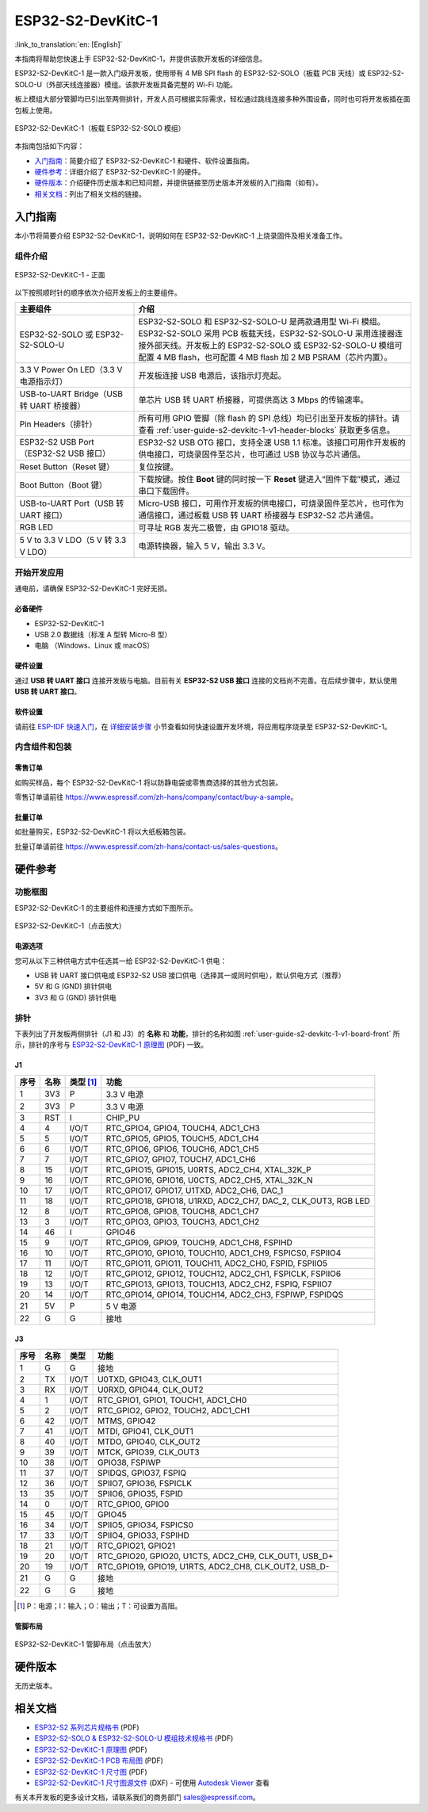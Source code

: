 ===================
ESP32-S2-DevKitC-1
===================

:link_to_translation:`en: [English]`

本指南将帮助您快速上手 ESP32-S2-DevKitC-1，并提供该款开发板的详细信息。

ESP32-S2-DevKitC-1 是一款入门级开发板，使用带有 4 MB SPI flash 的 ESP32-S2-SOLO（板载 PCB 天线）或 ESP32-S2-SOLO-U（外部天线连接器）模组。该款开发板具备完整的 Wi-Fi 功能。

板上模组大部分管脚均已引出至两侧排针，开发人员可根据实际需求，轻松通过跳线连接多种外围设备，同时也可将开发板插在面包板上使用。

.. figure:: ../../../_static/esp32-s2-devkitc-1-v1-isometric.png
    :align: center
    :alt: ESP32-S2-DevKitC-1（板载 ESP32-S2-SOLO 模组）
    :figclass: align-center

    ESP32-S2-DevKitC-1（板载 ESP32-S2-SOLO 模组）

本指南包括如下内容：

- `入门指南`_：简要介绍了 ESP32-S2-DevKitC-1 和硬件、软件设置指南。
- `硬件参考`_：详细介绍了 ESP32-S2-DevKitC-1 的硬件。
- `硬件版本`_：介绍硬件历史版本和已知问题，并提供链接至历史版本开发板的入门指南（如有）。
- `相关文档`_：列出了相关文档的链接。

入门指南
========

本小节将简要介绍 ESP32-S2-DevKitC-1，说明如何在 ESP32-S2-DevKitC-1 上烧录固件及相关准备工作。

组件介绍
--------

.. _user-guide-s2-devkitc-1-v1-board-front:

.. figure:: ../../../_static/esp32-s2-devkitc-1-v1-annotated-photo.png
    :align: center
    :alt: ESP32-S2-DevKitC-1 - 正面
    :figclass: align-center

    ESP32-S2-DevKitC-1 - 正面

以下按照顺时针的顺序依次介绍开发板上的主要组件。 

.. list-table::
   :widths: 30 70
   :header-rows: 1

   * - 主要组件
     - 介绍
   * - ESP32-S2-SOLO 或 ESP32-S2-SOLO-U
     - ESP32-S2-SOLO 和 ESP32-S2-SOLO-U 是两款通用型 Wi-Fi 模组。ESP32-S2-SOLO 采用 PCB 板载天线，ESP32-S2-SOLO-U 采用连接器连接外部天线。开发板上的 ESP32-S2-SOLO 或 ESP32-S2-SOLO-U 模组可配置 4 MB flash，也可配置 4 MB flash 加 2 MB PSRAM（芯片内置）。
   * - 3.3 V Power On LED（3.3 V 电源指示灯）
     - 开发板连接 USB 电源后，该指示灯亮起。
   * - USB-to-UART Bridge（USB 转 UART 桥接器）
     - 单芯片 USB 转 UART 桥接器，可提供高达 3 Mbps 的传输速率。
   * - Pin Headers（排针）
     - 所有可用 GPIO 管脚（除 flash 的 SPI 总线）均已引出至开发板的排针。请查看 :ref:`user-guide-s2-devkitc-1-v1-header-blocks` 获取更多信息。
   * - ESP32-S2 USB Port（ESP32-S2 USB 接口）
     - ESP32-S2 USB OTG 接口，支持全速 USB 1.1 标准。该接口可用作开发板的供电接口，可烧录固件至芯片，也可通过 USB 协议与芯片通信。
   * - Reset Button（Reset 键）
     - 复位按键。
   * - Boot Button（Boot 键）
     - 下载按键。按住 **Boot** 键的同时按一下 **Reset** 键进入“固件下载”模式，通过串口下载固件。
   * - USB-to-UART Port（USB 转 UART 接口）
     - Micro-USB 接口，可用作开发板的供电接口，可烧录固件至芯片，也可作为通信接口，通过板载 USB 转 UART 桥接器与 ESP32-S2 芯片通信。
   * - RGB LED
     - 可寻址 RGB 发光二极管，由 GPIO18 驱动。
   * - 5 V to 3.3 V LDO（5 V 转 3.3 V LDO）
     - 电源转换器，输入 5 V，输出 3.3 V。


开始开发应用
------------

通电前，请确保 ESP32-S2-DevKitC-1 完好无损。

必备硬件
^^^^^^^^

- ESP32-S2-DevKitC-1
- USB 2.0 数据线（标准 A 型转 Micro-B 型）
- 电脑 （Windows、Linux 或 macOS）

.. 注解::

  请确保使用适当的 USB 数据线。部分数据线仅可用于充电，无法用于数据传输和编程。

硬件设置
^^^^^^^^

通过 **USB 转 UART 接口** 连接开发板与电脑。目前有关 **ESP32-S2 USB 接口** 连接的文档尚不完善。在后续步骤中，默认使用 **USB 转 UART 接口**。

软件设置
^^^^^^^^

请前往 `ESP-IDF 快速入门 <https://docs.espressif.com/projects/esp-idf/zh_CN/latest/esp32s2/get-started/index.html>`_，在 `详细安装步骤 <https://docs.espressif.com/projects/esp-idf/zh_CN/latest/esp32s2/get-started/index.html#get-started-step-by-step>`_ 小节查看如何快速设置开发环境，将应用程序烧录至 ESP32-S2-DevKitC-1。

内含组件和包装
--------------

零售订单
^^^^^^^^

如购买样品，每个 ESP32-S2-DevKitC-1 将以防静电袋或零售商选择的其他方式包装。

零售订单请前往 https://www.espressif.com/zh-hans/company/contact/buy-a-sample。

批量订单
^^^^^^^^

如批量购买，ESP32-S2-DevKitC-1 将以大纸板箱包装。

批量订单请前往 https://www.espressif.com/zh-hans/contact-us/sales-questions。

硬件参考
========

功能框图
--------

ESP32-S2-DevKitC-1 的主要组件和连接方式如下图所示。

.. figure:: ../../../_static/esp32-s2-devkitc-1-v1-block-diags.png
    :align: center
    :scale: 70%
    :alt: ESP32-S2-DevKitC-1（点击放大）
    :figclass: align-center

    ESP32-S2-DevKitC-1（点击放大）

电源选项
^^^^^^^^

您可从以下三种供电方式中任选其一给 ESP32-S2-DevKitC-1 供电：

- USB 转 UART 接口供电或 ESP32-S2 USB 接口供电（选择其一或同时供电），默认供电方式（推荐）
- 5V 和 G (GND) 排针供电
- 3V3 和 G (GND) 排针供电

.. _user-guide-s2-devkitc-1-v1-header-blocks:

排针 
---- 
 
下表列出了开发板两侧排针（J1 和 J3）的 **名称** 和 **功能**，排针的名称如图 :ref:`user-guide-s2-devkitc-1-v1-board-front` 所示，排针的序号与 `ESP32-S2-DevKitC-1 原理图 <https://dl.espressif.com/dl/schematics/SCH_ESP32-S2-DEVKITC-1_V1_20210508.pdf>`_ (PDF) 一致。 

J1 
^^^ 
==== ====  =========   =========================================================================
序号 名称  类型 [#]_    功能
==== ====  =========   =========================================================================
1    3V3    P          3.3 V 电源
2    3V3    P          3.3 V 电源
3    RST    I          CHIP_PU
4    4      I/O/T      RTC_GPIO4, GPIO4, TOUCH4, ADC1_CH3
5    5      I/O/T      RTC_GPIO5, GPIO5, TOUCH5, ADC1_CH4
6    6      I/O/T      RTC_GPIO6, GPIO6, TOUCH6, ADC1_CH5
7    7      I/O/T      RTC_GPIO7, GPIO7, TOUCH7, ADC1_CH6
8    15     I/O/T      RTC_GPIO15, GPIO15, U0RTS, ADC2_CH4, XTAL_32K_P
9    16     I/O/T      RTC_GPIO16, GPIO16, U0CTS, ADC2_CH5, XTAL_32K_N
10   17     I/O/T      RTC_GPIO17, GPIO17, U1TXD, ADC2_CH6, DAC_1
11   18     I/O/T      RTC_GPIO18, GPIO18, U1RXD, ADC2_CH7, DAC_2, CLK_OUT3, RGB LED
12   8      I/O/T      RTC_GPIO8, GPIO8, TOUCH8, ADC1_CH7
13   3      I/O/T      RTC_GPIO3, GPIO3, TOUCH3, ADC1_CH2
14   46     I          GPIO46
15   9      I/O/T      RTC_GPIO9, GPIO9, TOUCH9, ADC1_CH8, FSPIHD
16   10     I/O/T      RTC_GPIO10, GPIO10, TOUCH10, ADC1_CH9, FSPICS0, FSPIIO4
17   11     I/O/T      RTC_GPIO11, GPIO11, TOUCH11, ADC2_CH0, FSPID, FSPIIO5
18   12     I/O/T      RTC_GPIO12, GPIO12, TOUCH12, ADC2_CH1, FSPICLK, FSPIIO6
19   13     I/O/T      RTC_GPIO13, GPIO13, TOUCH13, ADC2_CH2, FSPIQ, FSPIIO7
20   14     I/O/T      RTC_GPIO14, GPIO14, TOUCH14, ADC2_CH3, FSPIWP, FSPIDQS
21   5V     P          5 V 电源
22   G      G          接地
==== ====  =========   =========================================================================
 
J3 
^^^ 

====  ====  =====  ================================================================ 
序号  名称   类型   功能
====  ====  =====  ================================================================
1     G     G      接地
2     TX    I/O/T  U0TXD, GPIO43, CLK_OUT1
3     RX    I/O/T  U0RXD, GPIO44, CLK_OUT2
4     1     I/O/T  RTC_GPIO1, GPIO1, TOUCH1, ADC1_CH0
5     2     I/O/T  RTC_GPIO2, GPIO2, TOUCH2, ADC1_CH1
6     42    I/O/T  MTMS, GPIO42
7     41    I/O/T  MTDI, GPIO41, CLK_OUT1
8     40    I/O/T  MTDO, GPIO40, CLK_OUT2
9     39    I/O/T  MTCK, GPIO39, CLK_OUT3
10    38    I/O/T  GPIO38, FSPIWP
11    37    I/O/T  SPIDQS, GPIO37, FSPIQ
12    36    I/O/T  SPIIO7, GPIO36, FSPICLK
13    35    I/O/T  SPIIO6, GPIO35, FSPID
14    0     I/O/T  RTC_GPIO0, GPIO0
15    45    I/O/T  GPIO45
16    34    I/O/T  SPIIO5, GPIO34, FSPICS0
17    33    I/O/T  SPIIO4, GPIO33, FSPIHD
18    21    I/O/T  RTC_GPIO21, GPIO21
19    20    I/O/T  RTC_GPIO20, GPIO20, U1CTS, ADC2_CH9, CLK_OUT1, USB_D+
20    19    I/O/T  RTC_GPIO19, GPIO19, U1RTS, ADC2_CH8, CLK_OUT2, USB_D-
21    G     G      接地
22    G     G      接地
====  ====  =====  ================================================================ 

.. [#] P：电源；I：输入；O：输出；T：可设置为高阻。 

管脚布局
^^^^^^^^
.. figure:: ../../../_static/esp32-s2-devkitc-1-v1-pinout.png
    :align: center
    :scale: 15%
    :alt: ESP32-S2-DevKitC-1 管脚布局（点击放大）
    :figclass: align-center

    ESP32-S2-DevKitC-1 管脚布局（点击放大）

硬件版本
==========

无历史版本。

相关文档
========
* `ESP32-S2 系列芯片规格书 <https://www.espressif.com/sites/default/files/documentation/esp32-s2_datasheet_cn.pdf>`_ (PDF)
* `ESP32-S2-SOLO & ESP32-S2-SOLO-U 模组技术规格书 <https://www.espressif.com/sites/default/files/documentation/esp32-s2-solo_esp32-s2-solo-u_datasheet_cn.pdf>`_ (PDF)
* `ESP32-S2-DevKitC-1 原理图 <https://dl.espressif.com/dl/schematics/SCH_ESP32-S2-DEVKITC-1_V1_20210508.pdf>`_ (PDF)
* `ESP32-S2-DevKitC-1 PCB 布局图 <https://dl.espressif.com/dl/schematics/PCB_ESP32-S2-DevKitC-1_V1_20210508.pdf>`_ (PDF)
* `ESP32-S2-DevKitC-1 尺寸图 <https://dl.espressif.com/dl/schematics/DXF_ESP32-S2-DevKitC-1_V1_20210511.pdf>`_ (PDF)
* `ESP32-S2-DevKitC-1 尺寸图源文件 <https://dl.espressif.com/dl/schematics/DXF_ESP32-S2-DevKitC-1_V1_20210511.dxf>`_ (DXF) - 可使用 `Autodesk Viewer <https://viewer.autodesk.com/>`_ 查看

有关本开发板的更多设计文档，请联系我们的商务部门 `sales@espressif.com <sales@espressif.com>`_。

